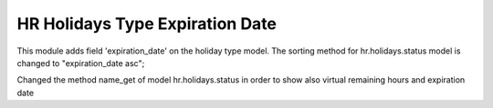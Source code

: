 
HR Holidays Type Expiration Date
================================

This module adds field 'expiration_date' on the holiday type model.
The sorting method for hr.holidays.status model is changed to "expiration_date asc";

Changed the method name_get of model hr.holidays.status in order to show also virtual remaining hours and expiration date
